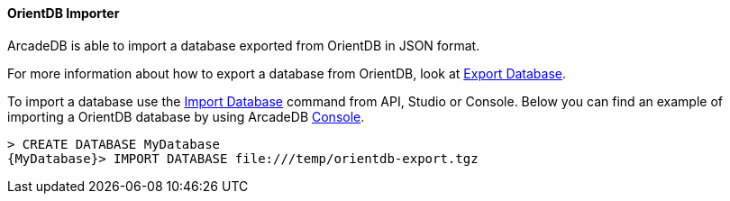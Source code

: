 [[orientdb-importer]]
==== OrientDB Importer

ArcadeDB is able to import a database exported from OrientDB in JSON format.

For more information about how to export a database from OrientDB, look at http://orientdb.com/docs/3.1.x/console/Console-Command-Export.html[Export Database].

To import a database use the <<sql-import-database,Import Database>> command from API, Studio or Console. Below you can find an example of importing a OrientDB database by using ArcadeDB <<console,Console>>.

[source,sql]
----
> CREATE DATABASE MyDatabase
{MyDatabase}> IMPORT DATABASE file:///temp/orientdb-export.tgz
----

